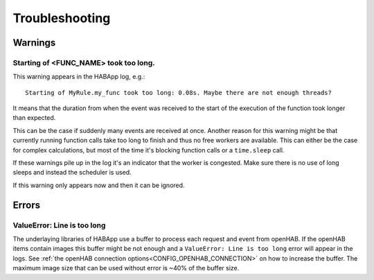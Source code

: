 **************************************
Troubleshooting
**************************************

Warnings
======================================

Starting of <FUNC_NAME> took too long.
--------------------------------------

This warning appears in the HABApp log, e.g.::

  Starting of MyRule.my_func took too long: 0.08s. Maybe there are not enough threads?

It means that the duration from when the event was received to the start of the execution of the function
took longer than expected.

This can be the case if suddenly many events are received at once.
Another reason for this warning might be that currently running function calls take too long to finish and thus no free
workers are available. This can either be the case for complex calculations,
but most of the time it's blocking function calls or a ``time.sleep`` call.

If these warnings pile up in the log it's an indicator that the worker is congested.
Make sure there is no use of long sleeps and instead the scheduler is used.

If this warning only appears now and then it can be ignored.

Errors
======================================

ValueError: Line is too long
--------------------------------------

The underlaying libraries of HABApp use a buffer to process each request and event from openHAB.
If the openHAB items contain images this buffer might be not enough and a ``ValueError: Line is too long``
error will appear in the logs. See :ref:`the openHAB connection options<CONFIG_OPENHAB_CONNECTION>` on how to increase
the buffer. The maximum image size that can be used without error is ~40% of the buffer size.

